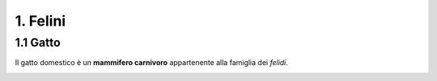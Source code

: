 
1. Felini
####

1.1 Gatto
****

Il gatto domestico è un **mammifero carnivoro** appartenente alla famiglia dei *felidi*.


|IMG1|

.. |IMG1| image:: static/
   :height: 348 px
   :width: 464 px
















